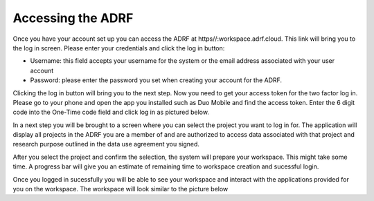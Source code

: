 Accessing the ADRF
==================

Once you have your account set up you can access the ADRF at https//:workspace.adrf.cloud. This link will bring you to the log in screen. Please enter your credentials and click the log in button: 

* Username: this field accepts your username for the system or the email address associated with your user account
* Password: please enter the password you set when creating your account for the ADRF. 

Clicking the log in button will bring you to the next step. Now you need to get your access token for the two factor log in. Please go to your phone and open the app you installed such as Duo Mobile and find the access token. Enter the 6 digit code into the One-Time code field and click log in as pictured below.

.. image:: ../images/onetimecode.png
  :width: 600
  :alt: Enter onetimecode

In a next step you will be brought to a screen where you can select the project you want to log in for. The application will display all projects in the ADRF you are a member of and are authorized to access data associated with that project and research purpose outlined in the data use agreement you signed. 

After you select the project and confirm the selection, the system will prepare your workspace. This might take some time. A progress bar will give you an estimate of remaining time to workspace creation and sucessful login. 

Once you logged in sucessfully you will be able to see your workspace and interact with the applications provided for you on the workspace. The workspace will look similar to the picture below

.. image:: ../images/workspace.png
  :width: 600
  :alt: Screenshot of workspace

  You can find shortcodes to open the software provided for you. On the lower left corner you can open the file manager and navigate to your home folder on the ADRF. 


